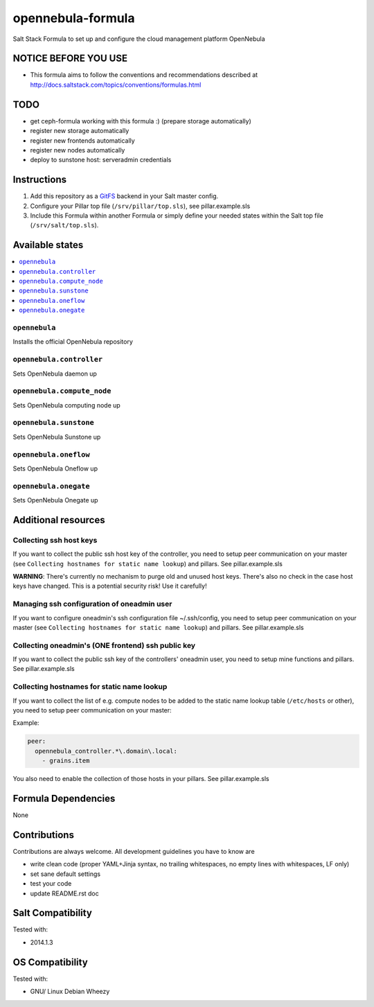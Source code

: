 ==================
opennebula-formula
==================

Salt Stack Formula to set up and configure the cloud management platform OpenNebula

NOTICE BEFORE YOU USE
=====================

* This formula aims to follow the conventions and recommendations described at http://docs.saltstack.com/topics/conventions/formulas.html

TODO
====

* get ceph-formula working with this formula :) (prepare storage automatically)
* register new storage automatically
* register new frontends automatically
* register new nodes automatically
* deploy to sunstone host: serveradmin credentials

Instructions
============

1. Add this repository as a `GitFS <http://docs.saltstack.com/topics/tutorials/gitfs.html>`_ backend in your Salt master config.

2. Configure your Pillar top file (``/srv/pillar/top.sls``), see pillar.example.sls

3. Include this Formula within another Formula or simply define your needed states within the Salt top file (``/srv/salt/top.sls``).

Available states
================

.. contents::
    :local:

``opennebula``
-------------

Installs the official OpenNebula repository

``opennebula.controller``
-------------------

Sets OpenNebula daemon up

``opennebula.compute_node``
---------------------------

Sets OpenNebula computing node up

``opennebula.sunstone``
-----------------------

Sets OpenNebula Sunstone up

``opennebula.oneflow``
----------------------

Sets OpenNebula Oneflow up

``opennebula.onegate``
----------------------

Sets OpenNebula Onegate up

Additional resources
====================

Collecting ssh host keys
------------------------

If you want to collect the public ssh host key of the controller, you need to setup peer communication on your master (see ``Collecting hostnames for static name lookup``) and pillars. See pillar.example.sls

**WARNING**: There's currently no mechanism to purge old and unused host keys. There's also no check in the case host keys have changed. This is a potential security risk! Use it carefully!

Managing ssh configuration of oneadmin user
-------------------------------------------

If you want to configure oneadmin's ssh configuration file ~/.ssh/config, you need to setup peer communication on your master (see ``Collecting hostnames for static name lookup``) and pillars. See pillar.example.sls

Collecting oneadmin's (ONE frontend) ssh public key
---------------------------------------------------

If you want to collect the public ssh key of the controllers' oneadmin user, you need to setup mine functions and pillars. See pillar.example.sls

Collecting hostnames for static name lookup
-------------------------------------------

If you want to collect the list of e.g. compute nodes to be added to the static name lookup table (``/etc/hosts`` or other), you need to setup peer communication on your master:

Example:

.. code:: yaml

    peer:
      opennebula_controller.*\.domain\.local:
        - grains.item

You also need to enable the collection of those hosts in your pillars. See pillar.example.sls

Formula Dependencies
====================

None

Contributions
=============

Contributions are always welcome. All development guidelines you have to know are

* write clean code (proper YAML+Jinja syntax, no trailing whitespaces, no empty lines with whitespaces, LF only)
* set sane default settings
* test your code
* update README.rst doc

Salt Compatibility
==================

Tested with:

* 2014.1.3

OS Compatibility
================

Tested with:

* GNU/ Linux Debian Wheezy
